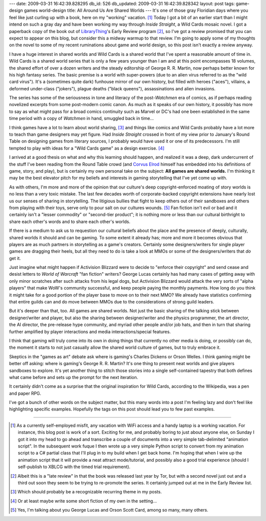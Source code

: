 ---
date: 2009-03-31 16:42:39.828295
db_id: 526
db_updated: 2009-03-31 16:42:39.828342
layout: post
tags: game-design games world-design
title: All Around Us Are Shared Worlds
---
It's one of those gray Floridian days where you feel like just curling
up with a book, here on my "working" vacation. [1]_ Today I got a bit of
an earlier start than I might intend on such a gray day and have been
working my way through *Inside Straight*, a Wild Cards mosaic novel. I
got a paperback copy of the book out of LibraryThing_'s Early Review
program [2]_, so I've got a review promised that you can expect to
appear on this blog, but consider this a midway warmup to that review.
I'm going to apply some of my thoughts on the novel to some of my recent
ruminations about game and world design, so this post isn't exactly a
review anyway.

.. _LibraryThing: http://www.librarything.com/

I have a huge interest in shared worlds and Wild Cards is a shared world
that I've spent a reasonable amount of time in. Wild Cards is a shared
world series that is only a few years younger than I am and at this
point encompasses 18 volumes, the shared effort of over a dozen writers
and the steady editorship of George R. R. Martin, now perhaps better
known for his high fantasy series. The basic premise is a world with
super-powers (due to an alien virus referred to as the "wild card
virus"). It's a (sometimes quite dark) funhouse mirror of our own
history, but filled with heroes ("aces"), villains, a deformed
under-class ("jokers"), plague deaths ("black queens"), assassinations
and alien invasions. 

The series has some of the seriousness in tone and literacy of the
post-*Watchmen* era of comics, as if perhaps reading novelized excerpts
from some post-modern comic canon. As much as it speaks of our own
history, it possibly has more to say as what might pass for a broad
comics continuity such as Marvel or DC's had one been established in the
same time period with a copy of *Watchmen* in hand, smuggled back in
time...

I think games have a lot to learn about world sharing, [3]_ and things
like comics and Wild Cards probably have a lot more to teach than game
designers may yet figure. Had *Inside Straight* crossed in front of my
view prior to January's Round Table on designing games from literary
sources, I probably would have used it or one of its predecessors. I'm
still tempted to play with ideas for a "Wild Cards game" as a design
exercise. [4]_

I arrived at a good thesis on what and why this learning should happen,
and realized it was a deep, dark undercurrent of the stuff I've been
reading from the Round Table crowd (and `Corvus Elrod`_ himself has
embedded into his definitions of game, story, and play), but is
certainly my own personal take on the subject: **All games are shared
worlds.** I'm thinking it may be the best elevator pitch for my beliefs
and interests in gaming storytelling that I've yet come up with.

.. _Corvus Elrod: http://corvus.zakelro.com

As with others, I'm more and more of the opinion that our culture's deep
copyright-enforced moating of story worlds is no less than a very toxic
mistake. The last few decades worth of corporate-backed copyright
extensions have nearly lost us our senses of sharing in storytelling.
The litigious bullies that fight to keep others out of their sandboxes
and others from playing with their toys, serve only to pour salt on our
cultures wounds. [5]_  Fan fiction isn't evil or bad and it certainly
isn't a "lesser commodity" or "second-tier product"; it is nothing more
or less than our cultural birthright to share each other's words and to
share each other's worlds.

If there is a medium to ask us to requestion our cultural beliefs about
the place and the presence of deeply, culturally, shared worlds it
should and can be gaming. To some extent it already has; more and more
it becomes obvious that players are as much partners in storytelling as
a game's creators. Certainly some designers/writers for single player
games are dragging their heels, but all they need to do is take a look
at MMOs or some of the designers/writers that *do* get it.

Just imagine what might happen if Activision Blizzard were to decide to
"enforce their copyright" and send cease and desist letters to *World of
Warcraft* "fan fiction" writers? George Lucas certainly has had many
cases of getting away with only minor scratches after such attacks from
his legal dogs, but Activision Blizzard would attack the very sorts of
"alpha players" that make WoW's community successful, and keep people
paying the monthly payments. How long do you think it might take for a
good portion of the player base to move on to their next MMO? We already
have statistics confirming that entire guilds can and do move between
MMOs due to the considerations of strong guild leaders.

But it's deeper than that, too. All games are shared worlds. Not just
the basic sharing of the talking stick between designer/writer and
player, but also the sharing between designer/writer and the physics
programmer, the art director, the AI director, the pre-release hype
community, and myriad other people and/or job hats, and then in turn
that sharing further amplified by player interactions and media
interactions/special features.

I think that gaming will truly come into its own in doing things that
currently no other media is doing, or possibly can do, the moment it
starts to not just casually allow the shared world culture of games, but
to truly embrace it.

Skeptics in the "games as art" debate ask where is gaming's Charles
Dickens or Orson Welles. I think gaming might be better off asking: where
is gaming's George R. R. Martin? It's one thing to present neat worlds
and give players sandboxes to explore. It's yet another thing to stitch
those stories into a single self-contained tapestry that both defines
what came before and sets up the prompt for the next iteration.

It certainly didn't come as a surprise that the original inspiration for
Wild Cards, according to the Wikipedia, was a pen and paper RPG.

I've got a bunch of other words on the subject matter, but this many
words into a post I'm feeling lazy and don't feel like highlighting
specific examples. Hopefully the tags on this post should lead you to
few past examples.

----

.. [1] As a currently self-employed misfit, any vacation with WiFi
   access and a handy laptop is a working vacation. For instance, this
   blog post is work of a sort. Exciting for me, and probably boring to
   just about anyone else, on Sunday I got it into my head to go ahead
   and transcribe a couple of documents into a very simple tab-delimited
   "animation script". In the subsequent work fuque I then wrote up a
   very simple Python script to convert from my animation script to a C#
   partial class that I'll plug in to my build when I get back home. I'm
   hoping that when I wire up the animation script that it will provide
   a neat attract mode/tutorial, and possibly also a good trial
   experience (should I self-publish to XBLCG with the timed trial
   requirement).

.. [2] Albeit this is a "late review" in that the book was released last
   year by Tor, but with a second novel just out and a third out soon
   they seem to be trying to re-promote the series. It certainly jumped
   out at me in the Early Review list.

.. [3] Which should probably be a recognizable recurring theme in my
   posts.

.. [4] Or at least maybe write some short fiction of my own in the
   setting...

.. [5] Yes, I'm talking about you George Lucas and Orson Scott Card,
   among so many, many others.

.. vim: ai spell tw=72